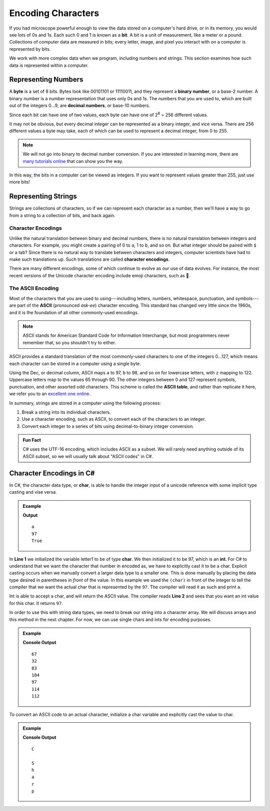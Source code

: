 Encoding Characters
===================

.. index:: ! bit, character encoding

If you had microscope powerful enough to view the data stored on a computer's
hard drive, or in its memory, you would see lots of 0s and 1s. Each such 0 and
1 is known as a **bit**. A bit is a unit of measurement, like a meter or a
pound. Collections of computer data are measured in bits; every letter, image,
and pixel you interact with on a computer is represented by bits.

We work with more complex data when we program, including numbers and strings.
This section examines how such data is represented within a computer.

Representing Numbers
--------------------

.. index:: ! byte

.. index::
   pair: number; binary
   pair: number; decimal

A **byte** is a set of 8 bits. Bytes look like 00101101 or 11110011, and they
represent a **binary number**, or a base-2 number. A binary number is a number
representation that uses only 0s and 1s. The numbers that you are used to,
which are built out of the integers 0...9, are **decimal numbers**, or base-10
numbers.

Since each bit can have one of two values, each byte can have one of
2\ :sup:`8` = 256 different values.

It may not be obvious, but every decimal integer can be represented as a binary
integer, and vice versa. There are 256 different values a byte may take, each
of which can be used to represent a decimal integer, from 0 to 255.

.. admonition:: Note

   We will not go into binary to decimal number conversion. If you are
   interested in learning more, there are `many <https://www.csetutor.com/how-to-convert-binary-to-decimal-examples/>`_ `tutorials <https://www.youtube.com/watch?v=wPvI19DmWQw>`_ `online <https://www.khanacademy.org/math/algebra-home/alg-intro-to-algebra/algebra-alternate-number-bases/v/decimal-to-binary>`_ that can show you the way.

In this way, the bits in a computer can be viewed as integers. If you want to
represent values greater than 255, just use more bits!

Representing Strings
--------------------

Strings are collections of characters, so if we can represent each character
as a number, then we'll have a way to go from a string to a collection of bits,
and back again.

Character Encodings
^^^^^^^^^^^^^^^^^^^

.. index::
   pair: character; encoding

Unlike the natural translation between binary and decimal numbers, there is no
natural translation between integers and characters. For example, you might
create a pairing of 0 to ``a``, 1 to ``b``, and so on. But what integer should
be paired with ``$`` or a tab? Since there is no natural way to translate
between characters and integers, computer scientists have had to make such
translations up. Such translations are called **character encodings**.

.. index:: Unicode

There are many different encodings, some of which continue to evolve as our use
of data evolves. For instance, the most recent versions of the Unicode
character encoding include emoji characters, such as 🌮.

The ASCII Encoding
^^^^^^^^^^^^^^^^^^

.. index:: ASCII

Most of the characters that you are used to using---including letters, numbers,
whitespace, punctuation, and symbols---are part of the **ASCII** (pronounced
*ask-ee*) character encoding. This standard has changed very little since the
1960s, and it is the foundation of all other commonly-used encodings.

.. admonition:: Note

   ASCII stands for American Standard Code for Information Interchange, but
   most programmers never remember that, so you shouldn't try to either.

ASCII provides a standard translation of the most commonly-used characters to
one of the integers 0...127, which means each character can be stored in a
computer using a single byte.

.. index::
   single: ASCII; table

Using the Dec, or decimal column, ASCII maps ``a`` to 97, ``b`` to 98, and so on for lowercase letters, with ``z`` mapping to 122. 
Uppercase letters map to the values 65 through 90. 
The other integers between 0 and 127 represent symbols, punctuation, and other assorted odd characters. 
This scheme is called the **ASCII table**, and rather than replicate it here, we refer you to an `excellent one online <https://www.ascii-code.com/>`_.

In summary, strings are stored in a computer using the following process:

#. Break a string into its individual characters.
#. Use a character encoding, such as ASCII, to convert each of the characters
   to an integer.
#. Convert each integer to a series of bits using decimal-to-binary integer
   conversion.

.. admonition:: Fun Fact

   C# uses the UTF-16 encoding, which includes ASCII as a subset. We will rarely need anything outside of its ASCII subset, so we will usually talk about "ASCII codes" in C#.

Character Encodings in C#
---------------------------------

In C#, the character data type, or **char**, is able to handle the integer input of a unicode reference with some implicit type casting and vise versa.

.. admonition:: Example
   
   .. sourcecode:: csharp
      :linenos:

      char letter1 = (char)97;
      int letter2 = 'a';

      Console.WriteLine(letter1);
      Console.WriteLine(letter2);
      Console.WriteLine(letter1 == letter2)

   **Output**

   :: 

      a
      97
      True

In **Line 1** we initialized the variable letter1 to be of type **char**.  We then initialized it to be 97, which is an **int**.
For C# to understand that we want the character that number in encoded as, we have to explicitly cast it to be a char.  
Explicit casting occurs when we manually convert a larger data type to a smaller one.  
This is done manually by placing the data type desired in parentheses *in front* of the value.
In this example we used the ``(char)`` in front of the integer to 
tell the compiler that we want the actual char that is represented by the ``97``.  The compiler will read it as such and print ``a``.  

Int is able to accept a char, and will return the ASCII value.  The compiler reads **Line 2** and sees that you want an int value for this char.
It returns ``97``.  

In order to use this with string data types, we need to break our string into a character array.  We will discuss arrays and this method in the next chapter.
For now, we can use single chars and ints for encoding purposes.  

.. admonition::  Example

   .. sourcecode:: csharp
      :linenos:

      int c1 = 'C';
      int c2 = ' ';
      int c3 = 'S';
      int c4 = 'h';
      int c5 = 'a';
      int c6 = 'r';
      int c7 = 'p';

      Console.WriteLine(c1);
      Console.WriteLine(c2);
      Console.WriteLine(c3);
      Console.WriteLine(c4);
      Console.WriteLine(c5);
      Console.WriteLine(c6);
      Console.WriteLine(c7);

   **Console Output**

   ::  
      
      67
      32
      83
      104
      97
      114
      112


To convert an ASCII code to an actual character, initialize a char variable and explicitly cast the value to char.

.. admonition:: Example

   .. sourcecode:: csharp
      :linenos:

      char num1 = (char)67;
      char num2 = (char)32;
      char num3 = (char)83;
      char num4 = (char)104;
      char num5 = (char)97;
      char num6 = (char)114;
      char num7 = (char)112;
      
      Console.WriteLine(num1);
      Console.WriteLine(num2);
      Console.WriteLine(num3);
      Console.WriteLine(num4);
      Console.WriteLine(num5);
      Console.WriteLine(num6);
      Console.WriteLine(num7);

   **Console Output**

   ::

      C 
       
      S
      h
      a
      r
      p
